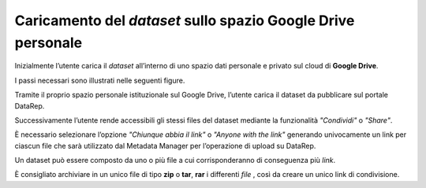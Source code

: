 .. Caricamento del dataset sullo spazio Google Drive personale:

Caricamento del *dataset* sullo spazio **Google Drive** personale
-----------------------------------------------------------------

Inizialmente l’utente carica il *dataset* all’interno di uno spazio dati
personale e privato sul cloud di **Google Drive**.

I passi necessari sono illustrati nelle seguenti figure.

Tramite il proprio spazio personale istituzionale sul Google Drive, l’utente
carica il dataset da pubblicare sul portale DataRep.

.. image:: assets/pictures/2.png
   :align: center

Successivamente l’utente rende accessibili gli stessi files del dataset mediante
la funzionalità *"Condividi"* o *"Share"*.

.. image:: assets/pictures/3.png
   :align: center

È necessario selezionare l’opzione *"Chiunque abbia il link"* o *"Anyone with the
link"* generando univocamente un link per ciascun file che sarà utilizzato dal
Metadata Manager per l’operazione di upload su DataRep.

.. image:: assets/pictures/4.png
   :align: center

Un dataset può essere composto da uno o più file a cui corrisponderanno di
conseguenza più *link*.

È consigliato archiviare in un unico file di tipo **zip** o **tar**, **rar** i
differenti *file* , così da creare un unico link di condivisione.
